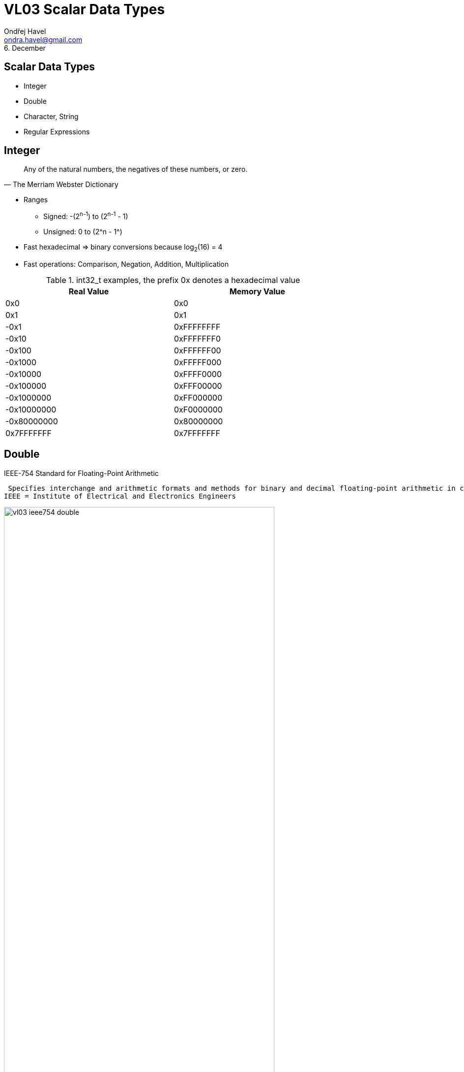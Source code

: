 = VL03 Scalar Data Types
Ondřej Havel <ondra.havel@gmail.com>
6. December



Scalar Data Types
-----------------

- Integer
- Double
- Character, String
- Regular Expressions


== Integer

[quote, The Merriam Webster Dictionary]
Any of the natural numbers, the negatives of these numbers, or zero.

- Ranges
  * Signed: -(2^n-1^) to (2^n-1^ - 1)
  * Unsigned: 0 to (2^n - 1^)

- Fast hexadecimal => binary conversions because log~2~(16) = 4

- Fast operations: Comparison, Negation, Addition, Multiplication

.int32_t examples, the prefix 0x denotes a hexadecimal value 
[width="80%",frame="topbot",options="header"]
|============================
| Real Value  | Memory Value
| 0x0		  | 0x0
| 0x1		  | 0x1
| -0x1		  | 0xFFFFFFFF
| -0x10	      | 0xFFFFFFF0
| -0x100	  | 0xFFFFFF00
| -0x1000	  | 0xFFFFF000
| -0x10000	  | 0xFFFF0000
| -0x100000	  | 0xFFF00000
| -0x1000000  | 0xFF000000
| -0x10000000 | 0xF0000000
| -0x80000000 | 0x80000000
|  0x7FFFFFFF | 0x7FFFFFFF
|============================


== Double

.IEEE-754 Standard for Floating-Point Arithmetic
  Specifies interchange and arithmetic formats and methods for binary and decimal floating-point arithmetic in computer programming environments.
 IEEE = Institute of Electrical and Electronics Engineers

image::img/vl03_ieee754_double.png[width="80%"]


.Representation

There are some reserved values for signed zero, infinity, and NaN (not a number).
For non-reserved values, numeric representation can be obtained with the
following formula:

image::img/vl03_double_formula.svg[width="40%"]

[source,c]
----
#include <stdio.h>

int main()
{
    double a;
    double b;

    a = 1;
    b = a + 1;
    if(a == b) {
        printf("this would be weird\n");
    }

    a = 10000000000000000.0;
    b = a + 1;
    if(a == b) {
        printf("yes, this is perfectly normal\n");
    }
}
----


See link:https://en.wikipedia.org/wiki/Double-precision_floating-point_format[]
for detailed information.


== Character, String

A string is often implemented as an array of bytes that stores a
sequence of characters, using some character encoding.
String may also denote more general arrays or other sequence (or list) data
types and structures.

.American Standard Code for Information Interchange

image::img/vl03_ascii7bit.png[width="100%"]

== Character Encoding

[source, csharp]
----
string name = "Antonín Dvořák";
//name.Length == 14
----

.Abbreviations
 UCS = Universal Coded Character Set; UTF = UCS Transformation Format


.UTF-8

UTF-8 encoded string occupies 17 bytes.

----
00000000: 41 6e 74 6f 6e c3 ad 6e 20 44 76 6f c5 99 c3 a1  Anton..n Dvo....
00000010: 6b                                               k
----

.UTF-32

UTF-32 encoded string occupies 56 bytes.

----
00000000: 00 00 00 41 00 00 00 6e 00 00 00 74 00 00 00 6f  ...A...n...t...o
00000010: 00 00 00 6e 00 00 00 ed 00 00 00 6e 00 00 00 20  ...n.......n... 
00000020: 00 00 00 44 00 00 00 76 00 00 00 6f 00 00 01 59  ...D...v...o...Y
00000030: 00 00 00 e1 00 00 00 6b                          .......k...
----

- UTF-32 uses fixed four bytes
- UTF-8 uses a byte at the minimum in encoding the characters
- UTF-8 encoded file tends to be smaller
- UTF-8 is compatible with ASCII

Consider problems like sorting, error detection, length determination, and
conversions between distinct encodings.


== Regular Expressions

A regular expression, regex or regexp is a string that defines a search pattern.
Such patterns can be used for match or replace operations on strings. The
control syntax uses a limited set of characters: `*{}[]()^$.|*+?-`
The implementations can vary, look at _Regular expressions in Java_, etc.

.Boolean "or"
 A vertical bar separates alternatives. apple|orange

.Grouping
 Parentheses are used to define the scope and precedence of the operators.
 For example, gray|grey and gr(a|e)y are equivalent patterns which both describe
 the set of "gray" or "grey". Grouping is also used to specify and extract
 specific data within the regex match.

.Quantification
 A quantifier how often the previous element must precede to match.

- `?` 	optional occurrence, colou?r matches both "color" and "colour", also
  used for greediness control
- `*`   zero or more occurrence; ab*c matches "ac", "abc", "abbc", "abbbc", and so on.
- `+` 	at least one occurrence; ab+c matches "abc", "abbc", "abbbc", and so on, but not "ac".
- `{n}` 	The preceding item is matched exactly `n` times.
- `{min,}` 	The preceding item is matched at least `min` times.
- `{min,max}` 	The preceding item is matched at least `min` times, but less than `max` times. 


.Wildcards

- `^` beginning of a line (also used as a negation, see below)
- `$` end of line
- `.` match any character
- `[]` determines a group of characters, `-` interval, `^` is negation
  * `[a-z]` match any character between *a* and *z*
  * `[0123456789]` or `[0-9]` match any decimal digit
  * `[^A-Z]` match all characters except all between *a* and *z*

.Implementation
  The environment (programming language, text editor) usually defines some
  specific abbreviations or macros.

- `\d` decimal digit
- `\w`, `\W` word character, non-word character
- `\s`, `\S` space character, non-space character
- `\b`, `\<`, `\>` word boundary, beginning/end of a word

.Working with meta-characters
	Meta-characters need to be escaped if they should be matched.

Regex `\\d` matches string `\d`, regex `\*\+\+\?` matches string `*++?`

== Regex Examples

Notation: example regular expressions are enclosed between two slashes /regex/.

[source,perl]
----
/[a-z0-9_-]{3,16}/			# match a username
/[a-z0-9_-]{6,18}/			# match a password
/0x?([a-f0-9]+)/		    # match a hexadecimal number	
/(\d\d):(\d\d):(\d\d)/		# match a date in hh:mm:ss format

# match a web address
/(https?:\/\/)?([\da-z\.-]+)\.([a-z\.]{2,6})([\/\w \.-]*)*\/?/
----

Experiment with your own regular expressions at
link:https://regexr.com/[]


== Exercise

Consider a string containing multiple space separated expressions.  An
expression is either a single word or a compound expression consisting of
multiple words between double quotes.

Example input:
----
apple orange banana "honey pie" sun "high noon"
----

Example output:
----
all expressions: 6
compound expressions: 2
----

